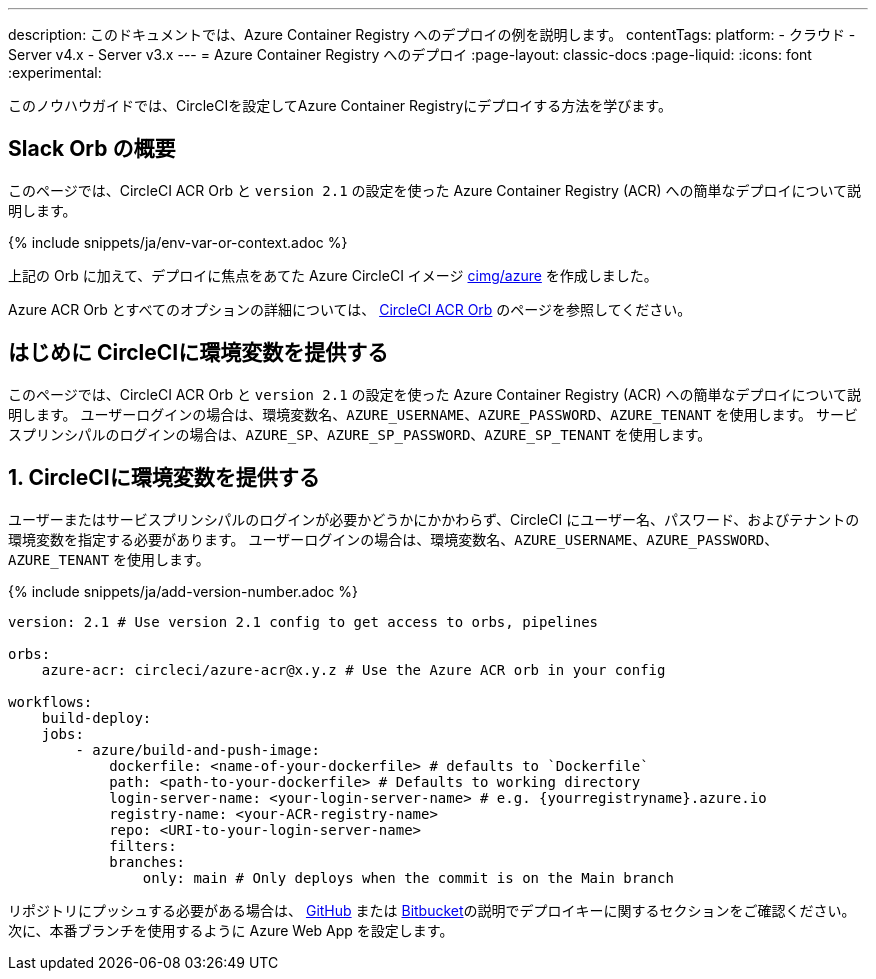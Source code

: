 ---

description: このドキュメントでは、Azure Container Registry へのデプロイの例を説明します。
contentTags:
  platform:
  - クラウド
  - Server v4.x
  - Server v3.x
---
= Azure Container Registry へのデプロイ
:page-layout: classic-docs
:page-liquid:
:icons: font
:experimental:

このノウハウガイドでは、CircleCIを設定してAzure Container Registryにデプロイする方法を学びます。

[#introduction]
== Slack Orb の概要

このページでは、CircleCI ACR Orb と `version 2.1` の設定を使った Azure Container Registry (ACR) への簡単なデプロイについて説明します。

{% include snippets/ja/env-var-or-context.adoc %}

上記の Orb に加えて、デプロイに焦点をあてた Azure CircleCI イメージ link:https://circleci.com/developer/images/image/cimg/azure[cimg/azure] を作成しました。

Azure ACR Orb とすべてのオプションの詳細については、 link:https://circleci.com/developer/ja/orbs/orb/circleci/azure-acr[CircleCI ACR Orb] のページを参照してください。

[#provide-env-vars]
== はじめに CircleCIに環境変数を提供する

このページでは、CircleCI ACR Orb と `version 2.1` の設定を使った Azure Container Registry (ACR) への簡単なデプロイについて説明します。 ユーザーログインの場合は、環境変数名、`AZURE_USERNAME`、`AZURE_PASSWORD`、`AZURE_TENANT` を使用します。 サービスプリンシパルのログインの場合は、`AZURE_SP`、`AZURE_SP_PASSWORD`、`AZURE_SP_TENANT` を使用します。

[#deploy-to-acr]
== 1.  CircleCIに環境変数を提供する

ユーザーまたはサービスプリンシパルのログインが必要かどうかにかかわらず、CircleCI にユーザー名、パスワード、およびテナントの環境変数を指定する必要があります。 ユーザーログインの場合は、環境変数名、`AZURE_USERNAME`、`AZURE_PASSWORD`、`AZURE_TENANT` を使用します。

{% include snippets/ja/add-version-number.adoc %}

```yaml
version: 2.1 # Use version 2.1 config to get access to orbs, pipelines

orbs:
    azure-acr: circleci/azure-acr@x.y.z # Use the Azure ACR orb in your config

workflows:
    build-deploy:
    jobs:
        - azure/build-and-push-image:
            dockerfile: <name-of-your-dockerfile> # defaults to `Dockerfile`
            path: <path-to-your-dockerfile> # Defaults to working directory
            login-server-name: <your-login-server-name> # e.g. {yourregistryname}.azure.io
            registry-name: <your-ACR-registry-name>
            repo: <URI-to-your-login-server-name>
            filters:
            branches:
                only: main # Only deploys when the commit is on the Main branch
```

リポジトリにプッシュする必要がある場合は、 xref:github-integration#user-keys-and-deploy-keys[GitHub] または xref:bitbucket-integration#deploy-keys-and-user-keys[Bitbucket]の説明でデプロイキーに関するセクションをご確認ください。 次に、本番ブランチを使用するように Azure Web App を設定します。